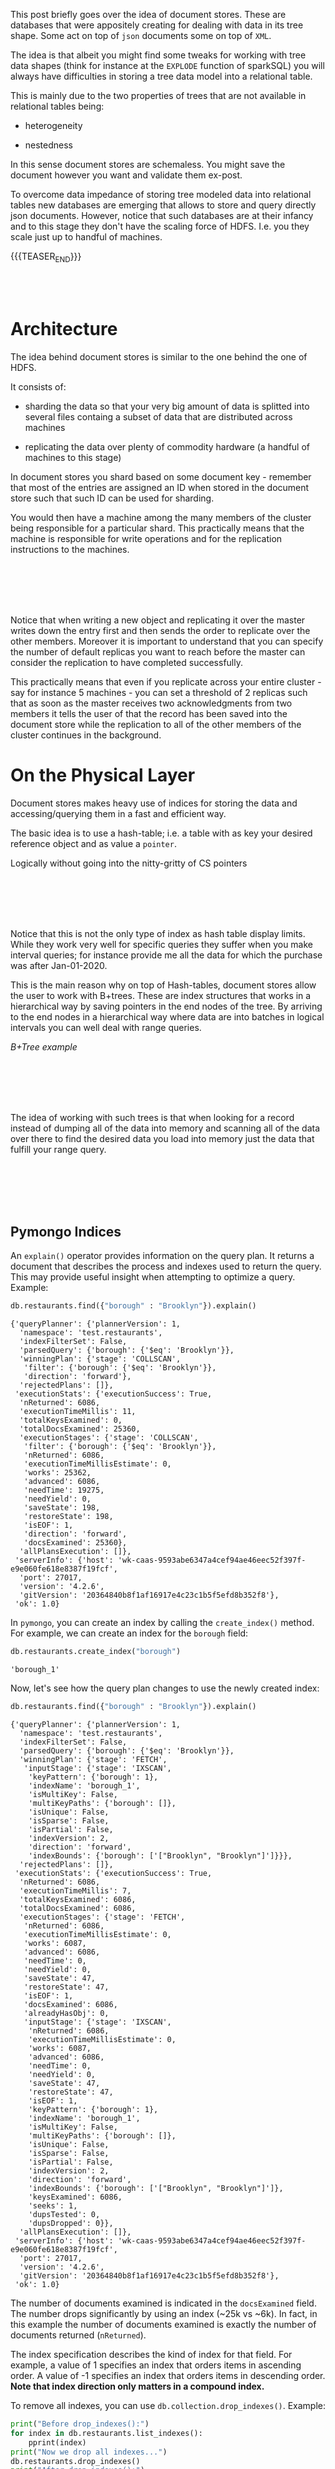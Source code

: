 #+BEGIN_COMMENT
.. title: Document Stores
.. slug: document-stores
.. date: 2020-06-26 17:46:36 UTC+02:00
.. tags: Big Data
.. category: 
.. link: 
.. description: 
.. type: text
#+END_COMMENT


#+begin_export html
<style>
img{
  display: block;
  margin-left: auto;
  margin-right: auto;
}
</style>
#+end_export


This post briefly goes over the idea of document stores. These are
databases that were appositely creating for dealing with data in its
tree shape. Some act on top of =json= documents some on top of =XML=.

The idea is that albeit you might find some tweaks for working with
tree data shapes (think for instance at the ~EXPLODE~ function of
sparkSQL) you will always have difficulties in storing a tree data
model into a relational table.

This is mainly due to the two properties of trees that are not
available in relational tables being:

- heterogeneity

- nestedness

In this sense document stores are schemaless. You might save the
document however you want and validate them ex-post.

To overcome data impedance of storing tree modeled data into
relational tables new databases are emerging that allows to store and
query directly json documents. However, notice that such databases are
at their infancy and to this stage they don't have the scaling force
of HDFS. I.e. you they scale just up to handful of machines.

{{{TEASER_END}}}

#+BEGIN_EXPORT html
<br>
<br>
#+END_EXPORT

* Architecture

The idea behind document stores is similar to the one behind the one
of HDFS. 

It consists of:

- sharding the data so that your very big amount of data is splitted
  into several files containg a subset of data that are distributed
  across machines

- replicating the data over plenty of commodity hardware (a handful of
  machines to this stage) 

In document stores you shard based on some document key - remember
that most of the entries are assigned an ID when stored in the
document store such that such ID can be used for sharding.

You would then have a machine among the many members of the cluster
being responsible for a particular shard. This practically means that
the machine is responsible for write operations and for the
replication instructions to the machines.

#+BEGIN_EXPORT html
<br>
<br>
#+END_EXPORT

#+begin_export html
 <img width="70%" height="100%" src="../../images/Bildschirmfoto_2020-06-26_um_18.34.05.png" class="center">
#+end_export

#+BEGIN_EXPORT html
<br>
<br>
#+END_EXPORT

Notice that when writing a new object and replicating it over the
master writes down the entry first and then sends the order to
replicate over the other members. Moreover it is important to
understand that you can specify the number of default replicas you
want to reach before the master can consider the replication to have
completed successfully. 

This practically means that even if you replicate across your entire
cluster - say for instance 5 machines - you can set a threshold of 2
replicas such that as soon as the master receives two acknowledgments
from two members it tells the user of that the record has been saved
into the document store while the replication to all of the other
members of the cluster continues in the background.


* On the Physical Layer


Document stores makes heavy use of indices for storing the data and
accessing/querying them in a fast and efficient way.

The basic idea is to use a hash-table; i.e. a table with as key your
desired reference object and as value a =pointer=.

Logically without going into the nitty-gritty of CS pointers

#+BEGIN_EXPORT html
<br>
<br>
#+END_EXPORT

#+begin_export html
 <img width="70%" height="100%" src="../../images/Bildschirmfoto_2020-06-26_um_18.54.29.png" class="center">
#+end_export

#+BEGIN_EXPORT html
<br>
<br>
#+END_EXPORT

Notice that this is not the only type of index as hash table display
limits. While they work very well for specific queries they suffer
when you make interval queries; for instance provide me all the data
for which the purchase was after Jan-01-2020.

This is the main reason why on top of Hash-tables, document stores
allow the user to work with B+trees. These are index structures that
works in a hierarchical way by saving pointers in the end nodes of the
tree. By arriving to the end nodes in a hierarchical way where data
are into batches in logical intervals you can well deal with range
queries.

/B+Tree example/

#+BEGIN_EXPORT html
<br>
<br>
#+END_EXPORT

#+begin_export html
 <img width= "60%" height="100%" src="../../images/Bildschirmfoto_2020-06-26_um_21.24.37.png" class="center">
#+end_export

#+BEGIN_EXPORT html
<br>
<br>
#+END_EXPORT

The idea of working with such trees is that when looking for a record
instead of dumping all of the data into memory and scanning all of the
data over there to find the desired data you load into memory just the
data that fulfill your range query.

#+BEGIN_EXPORT html
<br>
<br>
#+END_EXPORT

#+begin_export html
<style>
 {
  box-sizing: border-box;
}

.column {
  float: left;
  width: 50%;
  padding: 0px;
}

/* Clearfix (clear floats) */
.row::after {
  content: "";
  clear: both;
  display: table;
}
</style>

<div class="row">
  <div class="column">
    <img style="width:100%" src="../../images/Bildschirmfoto_2020-06-26_um_21.30.25.png">
  </div>
  <div class="column">
    <img style="width:100%" src="../../images/Bildschirmfoto_2020-06-26_um_21.30.47.png">
  </div>
</div>
#+End_export

#+BEGIN_EXPORT html
<br>
<br>
#+END_EXPORT

** Pymongo Indices

An =explain()= operator provides information on the query plan. It
returns a document that describes the process and indexes used to
return the query. This may provide useful insight when attempting to
optimize a query. Example:

#+NAME: EC86F651-CBF6-48DB-8AC7-E82E59E85D0F
#+BEGIN_SRC python
  db.restaurants.find({"borough" : "Brooklyn"}).explain()
#+END_SRC

#+RESULTS: EC86F651-CBF6-48DB-8AC7-E82E59E85D0F
#+begin_example
{'queryPlanner': {'plannerVersion': 1,
  'namespace': 'test.restaurants',
  'indexFilterSet': False,
  'parsedQuery': {'borough': {'$eq': 'Brooklyn'}},
  'winningPlan': {'stage': 'COLLSCAN',
   'filter': {'borough': {'$eq': 'Brooklyn'}},
   'direction': 'forward'},
  'rejectedPlans': []},
 'executionStats': {'executionSuccess': True,
  'nReturned': 6086,
  'executionTimeMillis': 11,
  'totalKeysExamined': 0,
  'totalDocsExamined': 25360,
  'executionStages': {'stage': 'COLLSCAN',
   'filter': {'borough': {'$eq': 'Brooklyn'}},
   'nReturned': 6086,
   'executionTimeMillisEstimate': 0,
   'works': 25362,
   'advanced': 6086,
   'needTime': 19275,
   'needYield': 0,
   'saveState': 198,
   'restoreState': 198,
   'isEOF': 1,
   'direction': 'forward',
   'docsExamined': 25360},
  'allPlansExecution': []},
 'serverInfo': {'host': 'wk-caas-9593abe6347a4cef94ae46eec52f397f-e9e060fe618e8387f19fcf',
  'port': 27017,
  'version': '4.2.6',
  'gitVersion': '20364840b8f1af16917e4c23c1b5f5efd8b352f8'},
 'ok': 1.0}
#+end_example

In =pymongo=, you can create an index by calling the =create_index()=
method. For example, we can create an index for the =borough= field:

#+NAME: 971F5CCE-564C-4A3F-B1F9-236F6BBB7C23
#+BEGIN_SRC python
  db.restaurants.create_index("borough")
#+END_SRC

#+RESULTS: 971F5CCE-564C-4A3F-B1F9-236F6BBB7C23
: 'borough_1'

Now, let's see how the query plan changes to use the newly created
index:

#+NAME: E56F1B7D-4095-446E-A1BF-C1A80F9668D8
#+BEGIN_SRC python
  db.restaurants.find({"borough" : "Brooklyn"}).explain()
#+END_SRC

#+RESULTS: E56F1B7D-4095-446E-A1BF-C1A80F9668D8
#+begin_example
{'queryPlanner': {'plannerVersion': 1,
  'namespace': 'test.restaurants',
  'indexFilterSet': False,
  'parsedQuery': {'borough': {'$eq': 'Brooklyn'}},
  'winningPlan': {'stage': 'FETCH',
   'inputStage': {'stage': 'IXSCAN',
    'keyPattern': {'borough': 1},
    'indexName': 'borough_1',
    'isMultiKey': False,
    'multiKeyPaths': {'borough': []},
    'isUnique': False,
    'isSparse': False,
    'isPartial': False,
    'indexVersion': 2,
    'direction': 'forward',
    'indexBounds': {'borough': ['["Brooklyn", "Brooklyn"]']}}},
  'rejectedPlans': []},
 'executionStats': {'executionSuccess': True,
  'nReturned': 6086,
  'executionTimeMillis': 7,
  'totalKeysExamined': 6086,
  'totalDocsExamined': 6086,
  'executionStages': {'stage': 'FETCH',
   'nReturned': 6086,
   'executionTimeMillisEstimate': 0,
   'works': 6087,
   'advanced': 6086,
   'needTime': 0,
   'needYield': 0,
   'saveState': 47,
   'restoreState': 47,
   'isEOF': 1,
   'docsExamined': 6086,
   'alreadyHasObj': 0,
   'inputStage': {'stage': 'IXSCAN',
    'nReturned': 6086,
    'executionTimeMillisEstimate': 0,
    'works': 6087,
    'advanced': 6086,
    'needTime': 0,
    'needYield': 0,
    'saveState': 47,
    'restoreState': 47,
    'isEOF': 1,
    'keyPattern': {'borough': 1},
    'indexName': 'borough_1',
    'isMultiKey': False,
    'multiKeyPaths': {'borough': []},
    'isUnique': False,
    'isSparse': False,
    'isPartial': False,
    'indexVersion': 2,
    'direction': 'forward',
    'indexBounds': {'borough': ['["Brooklyn", "Brooklyn"]']},
    'keysExamined': 6086,
    'seeks': 1,
    'dupsTested': 0,
    'dupsDropped': 0}},
  'allPlansExecution': []},
 'serverInfo': {'host': 'wk-caas-9593abe6347a4cef94ae46eec52f397f-e9e060fe618e8387f19fcf',
  'port': 27017,
  'version': '4.2.6',
  'gitVersion': '20364840b8f1af16917e4c23c1b5f5efd8b352f8'},
 'ok': 1.0}
#+end_example

The number of documents examined is indicated in the =docsExamined=
field. The number drops significantly by using an index (~25k vs
~6k). In fact, in this example the number of documents examined is
exactly the number of documents returned (=nReturned=).

The index specification describes the kind of index for that
field. For example, a value of 1 specifies an index that orders items
in ascending order. A value of -1 specifies an index that orders items
in descending order. *Note that index direction only matters in a
compound index.*

To remove all indexes, you can use =db.collection.drop_indexes()=.
Example:

#+NAME: DDA3B0FB-027B-4FAC-9F56-6291505F42B1
#+BEGIN_SRC python
  print("Before drop_indexes():")
  for index in db.restaurants.list_indexes():
      pprint(index)
  print("Now we drop all indexes...")
  db.restaurants.drop_indexes()
  print("After drop_indexes():")
  for index in db.restaurants.list_indexes():
      pprint(index)
#+END_SRC

#+RESULTS: DDA3B0FB-027B-4FAC-9F56-6291505F42B1
#+begin_example
Before drop_indexes():
{'key': SON([('_id', 1)]),
 'name': '_id_',
 'ns': 'test.restaurants',
 'v': 2}
{'key': SON([('cuisine', -1), ('borought', 1)]),
 'name': 'cuisine_-1_borought_1',
 'ns': 'test.restaurants',
 'v': 2}
{'key': SON([('borough', 1)]),
 'name': 'borough_1',
 'ns': 'test.restaurants',
 'v': 2}

Now we drop all indexes...
After drop_indexes():
{'key': SON([('_id', 1)]),
 'name': '_id_',
 'ns': 'test.restaurants',
 'v': 2}
#+end_example

To remove a specific index you can use
=db.collection.drop_index(index_name)=. 

Example:

#+NAME: 09388F82-8683-46C6-8418-C14773A350F8
#+BEGIN_SRC python
print('Create some indexes first...')

## notice that as in the below case when you have two variables you
## index over the index is a compound index being formed by the two
## variables in the end.
db.restaurants.create_index([('cuisine', -1), ('borought', 1)]) ## notice
                                                                ## that
                                                                ## when
                                                                ## indexing
                                                                ## -1
                                                                ## stands
                                                                ## for
                                                                ## DESC
                                                                ## and
                                                                ## 1
                                                                ## for
                                                                ## ASC
index_name = db.restaurants.create_index('address.building')
print('\nNow we have these indexes:')
for index in db.restaurants.list_indexes():
    pprint(index)

print('\nThen drop_index()...')
db.restaurants.drop_index(index_name)
print('\nThe remaining indexes are:')
for index in db.restaurants.list_indexes():
    pprint(index)
#+END_SRC

#+RESULTS: 09388F82-8683-46C6-8418-C14773A350F8
#+begin_example
Create some indexes first...


Now we have these indexes:
{'key': SON([('_id', 1)]),
 'name': '_id_',
 'ns': 'test.restaurants',
 'v': 2}
{'key': SON([('cuisine', -1), ('borought', 1)]),
 'name': 'cuisine_-1_borought_1',
 'ns': 'test.restaurants',
 'v': 2}
{'key': SON([('borough', 1)]),
 'name': 'borough_1',
 'ns': 'test.restaurants',
 'v': 2}
{'key': SON([('address.building', 1)]),
 'name': 'address.building_1',
 'ns': 'test.restaurants',
 'v': 2}

Then drop_index()...

The remaining indexes are:
{'key': SON([('_id', 1)]),
 'name': '_id_',
 'ns': 'test.restaurants',
 'v': 2}
{'key': SON([('cuisine', -1), ('borought', 1)]),
 'name': 'cuisine_-1_borought_1',
 'ns': 'test.restaurants',
 'v': 2}
{'key': SON([('borough', 1)]),
 'name': 'borough_1',
 'ns': 'test.restaurants',
 'v': 2}
#+end_example


* Pymongo Query Syntax and exercises

For the =db.collection.find()= method, you can specify the following
optional fields: 

- a *query filter* to specify which documents to return

- a *query projection* to specify which fields from the matching
  documents to return (the projection limits the amount of data that
  MongoDB returns to the client over the network)

- optionally, a *cursor modifier* to impose limits, skips, and sort
  orders

#+BEGIN_EXPORT html
<br>
<br>
#+END_EXPORT

#+CAPTION: query
[[https://docs.mongodb.com/manual/_images/crud-annotated-mongodb-find.bakedsvg.svg]]

#+BEGIN_EXPORT html
<br>
<br>
#+END_EXPORT

#+NAME: 572FCCA6-3240-41E9-9B42-FF370E05F4B3
#+BEGIN_SRC python
  # Using a query filter
  for doc in db.scientists.find({"Theory": "Particle Physics"}):
      pprint(doc)
#+END_SRC

#+RESULTS: 572FCCA6-3240-41E9-9B42-FF370E05F4B3
: {'Name': {'First': 'Albert', 'Last': 'Einstein'},
:  'Theory': 'Particle Physics',
:  '_id': ObjectId('5ec23ff95943d7fdd2c9e080')}

#+NAME: 2E3B7CB7-7932-4B7B-8935-CF348C492676
#+BEGIN_SRC python
# Using a projection
for doc in db.scientists.find(
        {"Theory": "Particle Physics"},  ## where
        {"Name.Last": 1}):               ## select
    pprint(doc)
#+END_SRC

#+RESULTS: 2E3B7CB7-7932-4B7B-8935-CF348C492676
: {'Name': {'Last': 'Einstein'}, '_id': ObjectId('5ec23ff95943d7fdd2c9e080')}

#+NAME: EFD9DFA6-944F-4C85-8230-C8F793E449C6
#+BEGIN_SRC python
# Using a projection, with "_id" output disabled
for doc in db.scientists.find(
        {"Theory": "Particle Physics"}, ## where
        {"_id": 0, "Name.Last": 1}):    ## select, so 0 you explictly
                                        ## tell not to return the _id
                                        ## key.
    pprint(doc)
#+END_SRC

#+RESULTS: EFD9DFA6-944F-4C85-8230-C8F793E449C6
: {'Name': {'Last': 'Einstein'}}

#+NAME: D18B152F-860A-4A9D-807D-FA10A2CAD676
#+BEGIN_SRC python
  # Insert more documents
  doc_list = [
      {"Name":"Einstein", "Profession":"Physicist"},
      {"Name":"Gödel", "Profession":"Mathematician"},
      {"Name":"Ramanujan", "Profession":"Mathematician"},
      {"Name":"Pythagoras", "Profession":"Mathematician"},
      {"Name":"Turing", "Profession":"Computer Scientist"},
      {"Name":"Church", "Profession":"Computer Scientist"},
      {"Name":"Nash", "Profession":"Economist"},
      {"Name":"Euler", "Profession":"Mathematician"},
      {"Name":"Bohm", "Profession":"Physicist"},
      {"Name":"Galileo", "Profession":"Astrophysicist"},
      {"Name":"Lagrange", "Profession":"Mathematician"},
      {"Name":"Gauss", "Profession":"Mathematician"},
      {"Name":"Thales", "Profession":"Mathematician"}
  ]
  scientists.insert_many(doc_list)
#+END_SRC

#+RESULTS: D18B152F-860A-4A9D-807D-FA10A2CAD676
: <pymongo.results.InsertManyResult at 0x10395a460>

#+NAME: F011326B-E0F3-41E6-BC85-C13F05740252
#+BEGIN_SRC python
# Using cursor modifiers
print("Using sort:")
for doc in scientists.find({"Profession": "Mathematician"}, {"_id": 0, "Name": 1}).sort("Name", 1):
    pprint(doc)

print("Using skip:")
for doc in scientists.find(
        {"Profession": "Mathematician"}, 
        {"_id": 0, "Name": 1}).sort("Name", 1) \  ## notice in sort: 1
                                                  ## = ASC and -1: DSC

                     .skip(1):  ## skip the first result
    pprint(doc)

print("Using limit:")
for doc in scientists.find(
        {"Profession": "Mathematician"}, 
        {"_id": 0, "Name": 1}) \
                     .sort("Name", 1).skip(1).limit(3):  ## skip the
                                                         ## first one
                                                         ## and limit
                                                         ## to the
                                                         ## first
                                                         ## three
                                                         ## results
    pprint(doc)
#+END_SRC

#+RESULTS: F011326B-E0F3-41E6-BC85-C13F05740252
#+begin_example
Using sort:
{'Name': 'Euler'}
{'Name': 'Gauss'}
{'Name': 'Gödel'}
{'Name': 'Lagrange'}
{'Name': 'Pythagoras'}
{'Name': 'Ramanujan'}
{'Name': 'Thales'}

Using skip:
{'Name': 'Gauss'}
{'Name': 'Gödel'}
{'Name': 'Lagrange'}
{'Name': 'Pythagoras'}
{'Name': 'Ramanujan'}
{'Name': 'Thales'}

Using limit:
{'Name': 'Gauss'}
{'Name': 'Gödel'}
{'Name': 'Lagrange'}
#+end_example

#+NAME: 8FF0F8F6-1F30-406F-8FBC-6AE7FEA1EDA0
#+BEGIN_SRC python
# Updating documents

# Adding a new field:
scientists.update_many({"Name": "Einstein"}, 
                       {"$set": {"Century" : "20"}}) ## update the
                                                     ## field when the
                                                     ## matched
                                                     ## occurred.

pprint(scientists.find_one({"Name": "Einstein"}))

# Changing the type of a field:
scientists.update_many(
    {"Name": "Nash"}, 
    {"$set": {"Profession" : ["Mathematician", "Economist"]}}
)
pprint(scientists.find_one({"Name": "Nash"}))
#+END_SRC

#+RESULTS: 8FF0F8F6-1F30-406F-8FBC-6AE7FEA1EDA0
: {'Century': '20',
:  'Name': 'Einstein',
:  'Profession': 'Physicist',
:  '_id': ObjectId('5ec242ce5943d7fdd2c9e083')}

: {'Name': 'Nash',
:  'Profession': ['Mathematician', 'Economist'],
:  '_id': ObjectId('5ec242ce5943d7fdd2c9e089')}

#+NAME: FF480189-EE87-4070-8879-66346033DDE7
#+BEGIN_SRC python
# Matching array elements
for doc in scientists.find({"Profession": "Mathematician"}, ## notice
                                                            ## that
                                                            ## this
                                                            ## also
                                                            ## maps
                                                            ## the
                                                            ## Mathematician
                                                            ## Profession
                                                            ## within
                                                            ## an
                                                            ## array
                           {"_id": 0, "Name": 1, "Profession": 1}) \
                     .sort("Name", 1):
    pprint(doc)
#+END_SRC

#+RESULTS: FF480189-EE87-4070-8879-66346033DDE7
: {'Name': 'Euler', 'Profession': 'Mathematician'}
: {'Name': 'Gauss', 'Profession': 'Mathematician'}
: {'Name': 'Gödel', 'Profession': 'Mathematician'}
: {'Name': 'Lagrange', 'Profession': 'Mathematician'}
: {'Name': 'Nash', 'Profession': ['Mathematician', 'Economist']}
: {'Name': 'Pythagoras', 'Profession': 'Mathematician'}
: {'Name': 'Ramanujan', 'Profession': 'Mathematician'}
: {'Name': 'Thales', 'Profession': 'Mathematician'}

#+NAME: 9EF129E3-4F4D-48E7-947E-86E04A1D4153
#+BEGIN_SRC python
  # Delete documents
  scientists.delete_one({"Profession": "Astrophysicist"})
  scientists.count_documents({"Name": "Galileo"})
#+END_SRC

#+RESULTS: 9EF129E3-4F4D-48E7-947E-86E04A1D4153
: 0

** Exercises

 *1)* All restaurants in borough (a town) "Brooklyn" and cuisine (a
 style of cooking) "Hamburgers".

 #+NAME: 4B0E88F4-2AFE-4B9D-8EA1-31A27BE29677
 #+BEGIN_SRC python
  # insert your query here:
  cursor = db.restaurants.find(
      {"borough": "Brooklyn", # comma = AND
       "cuisine": "Hamburgers"}, ## where
  )
  pprint(cursor[0]) # print the first returned document
 #+END_SRC

 #+RESULTS: 4B0E88F4-2AFE-4B9D-8EA1-31A27BE29677
 #+begin_example
{'_id': ObjectId('5ec1004c701328e839780a37'),
 'address': {'building': '469',
             'coord': [-73.961704, 40.662942],
             'street': 'Flatbush Avenue',
             'zipcode': '11225'},
 'borough': 'Brooklyn',
 'cuisine': 'Hamburgers',
 'grades': [{'date': datetime.datetime(2014, 12, 30, 0, 0),
             'grade': 'A',
             'score': 8},
            {'date': datetime.datetime(2014, 7, 1, 0, 0),
             'grade': 'B',
             'score': 23},
            {'date': datetime.datetime(2013, 4, 30, 0, 0),
             'grade': 'A',
             'score': 12},
            {'date': datetime.datetime(2012, 5, 8, 0, 0),
             'grade': 'A',
             'score': 12}],
 'name': "Wendy'S",
 'restaurant_id': '30112340'}
 #+end_example

 *2)* The number of restaurants in the borough "Brooklyn" and cuisine
 "Hamburgers".

 #+NAME: 2EA4E43E-05C2-4AE2-AD3C-508CD83AA618
 #+BEGIN_SRC python
  # insert your query here:
  db.restaurants.count_documents(
       {"borough": "Brooklyn", # comma = AND
       "cuisine": "Hamburgers"}) ## where)
 #+END_SRC

 #+RESULTS: 2EA4E43E-05C2-4AE2-AD3C-508CD83AA618
 : 102

 *3)* All restaurants with zipcode 11225.

 #+NAME: A7D29759-8F46-43E4-8EF3-2190DB59F9FF
 #+BEGIN_SRC python
  # insert your query here:
  cursor = db.restaurants.find(
      {"address.zipcode": "11225"})
  pprint(cursor[0]) # print the first returned document
 #+END_SRC

 #+RESULTS: A7D29759-8F46-43E4-8EF3-2190DB59F9FF
 #+begin_example
{'_id': ObjectId('5ec1004c701328e839780a37'),
 'address': {'building': '469',
             'coord': [-73.961704, 40.662942],
             'street': 'Flatbush Avenue',
             'zipcode': '11225'},
 'borough': 'Brooklyn',
 'cuisine': 'Hamburgers',
 'grades': [{'date': datetime.datetime(2014, 12, 30, 0, 0),
             'grade': 'A',
             'score': 8},
            {'date': datetime.datetime(2014, 7, 1, 0, 0),
             'grade': 'B',
             'score': 23},
            {'date': datetime.datetime(2013, 4, 30, 0, 0),
             'grade': 'A',
             'score': 12},
            {'date': datetime.datetime(2012, 5, 8, 0, 0),
             'grade': 'A',
             'score': 12}],
 'name': "Wendy'S",
 'restaurant_id': '30112340'}
 #+end_example

 *4)* Names of restaurants with zipcode 11225 that have at least one
 grade "C".

 #+NAME: 17466897-0020-42EF-BAD5-AE9B7B97E7E6
 #+BEGIN_SRC python
# insert your query here:
cursor = db.restaurants.find(
    {
        "address.zipcode" : "11225",
        "grades.grade" : "C"
    }
)
pprint(cursor[0]) # print the first returned document
 #+END_SRC

 #+RESULTS: 17466897-0020-42EF-BAD5-AE9B7B97E7E6
 #+begin_example
{'_id': ObjectId('5ec1004c701328e83978109a'),
 'address': {'building': '967',
             'coord': [-73.9506875, 40.6650304],
             'street': 'Nostrand Avenue',
             'zipcode': '11225'},
 'borough': 'Brooklyn',
 'cuisine': 'Caribbean',
 'grades': [{'date': datetime.datetime(2014, 3, 26, 0, 0),
             'grade': 'A',
             'score': 10},
            {'date': datetime.datetime(2013, 10, 16, 0, 0),
             'grade': 'B',
             'score': 19},
            {'date': datetime.datetime(2013, 3, 5, 0, 0),
             'grade': 'A',
             'score': 7},
            {'date': datetime.datetime(2012, 9, 4, 0, 0),
             'grade': 'A',
             'score': 12},
            {'date': datetime.datetime(2012, 2, 7, 0, 0),
             'grade': 'B',
             'score': 16},
            {'date': datetime.datetime(2011, 11, 4, 0, 0),
             'grade': 'C',
             'score': 17},
            {'date': datetime.datetime(2011, 6, 24, 0, 0),
             'grade': 'C',
             'score': 11},
            {'date': datetime.datetime(2011, 5, 27, 0, 0),
             'grade': 'P',
             'score': 5}],
 'name': "Vee'S Restaurant",
 'restaurant_id': '40536063'}
 #+end_example

 *5)* Names of restaurants with zipcode 11225 that have as first grade
 "C" and as second grade "A".

 #+NAME: 77DF8659-FD7F-47A7-B2C5-1A306037AF3D
 #+begin_src python :results output
cursor = db.restaurants.find(
    {
        "address.zipcode" : "11225",
        "grades.0.grade": "C",
        "grades.1.grade": "A"
    },
    {
    #     "grades.0.grade": 1 ## selection through this syntax does not work for some reason.
        "name" : 1,
        "address.street" : 1
    }
)
pprint(cursor[0]) # print the first returned document
 #+end_src

 #+RESULTS: 77DF8659-FD7F-47A7-B2C5-1A306037AF3D
 : {'_id': ObjectId('5ec1004e701328e839785bc4'),
 :  'address': {'street': 'Flatbush Avenue'},
 :  'name': 'Careta Bar & Restaurant'}

 *6)* Names and streets of restaurants that don't have an "A" grade.

 #+NAME: 0E3F747B-91B9-4C1F-AAB5-36C4F0D6AB6F
 #+BEGIN_SRC python
# insert your query here:
cursor = db.restaurants.find(
    {
        "grades.grade": {
            "$nin": ["A"]}
    },
    {
        "name" : 1,
        "address.street" : 1
    }
)
pprint(cursor[0]) # print the first returned document
 #+END_SRC

 #+RESULTS: 0E3F747B-91B9-4C1F-AAB5-36C4F0D6AB6F
 : {'_id': ObjectId('5ec1004c701328e839780beb'),
 :  'address': {'street': 'Thompson Street'},
 :  'name': 'Tomoe Sushi'}

 *7)* All restaurants with a grade C and a score greater than 50 for
 that grade at the same time.

 *for that grade*

 #+NAME: 46F2EC67-4A07-49AD-B19E-3FAA7B1AC19E
 #+BEGIN_SRC python
# insert your query here:
cursor = db.restaurants.find(
     {
         "grades" : {"$elemMatch" : {
				      "grade" : "C", 
				      "score" : {"$gt" : 50}
				     }
                     }
     }
)
pprint(cursor[0])
## pprint(cursor[5]["grades"][0]["grade"]) # print the first returned document
 #+END_SRC

 #+RESULTS: 46F2EC67-4A07-49AD-B19E-3FAA7B1AC19E
 #+begin_example
{'_id': ObjectId('5ec1004c701328e839780a42'),
 'address': {'building': '1269',
             'coord': [-73.871194, 40.6730975],
             'street': 'Sutter Avenue',
             'zipcode': '11208'},
 'borough': 'Brooklyn',
 'cuisine': 'Chinese',
 'grades': [{'date': datetime.datetime(2014, 9, 16, 0, 0),
             'grade': 'B',
             'score': 21},
            {'date': datetime.datetime(2013, 8, 28, 0, 0),
             'grade': 'A',
             'score': 7},
            {'date': datetime.datetime(2013, 4, 2, 0, 0),
             'grade': 'C',
             'score': 56},
            {'date': datetime.datetime(2012, 8, 15, 0, 0),
             'grade': 'B',
             'score': 27},
            {'date': datetime.datetime(2012, 3, 28, 0, 0),
             'grade': 'B',
             'score': 27}],
 'name': 'May May Kitchen',
 'restaurant_id': '40358429'}
 #+end_example

 *8)* All restaurants with a grade C or a score greater than 50.

 #+NAME: 47199D0B-2BDD-42AD-908A-4042214B962B
 #+BEGIN_SRC python
# insert your query here:
cursor = db.restaurants.find(
    {
        "$or": [
            {"grades.grade" : "C" },
            {"grades.score" : {"$gt": 50}}
        ]
    }
)
pprint(cursor[8]) # print the first returned document
 #+END_SRC

 #+RESULTS: 47199D0B-2BDD-42AD-908A-4042214B962B
 #+begin_example
{'_id': ObjectId('5ec1004c701328e839780a82'),
 'address': {'building': '251',
             'coord': [-73.9775552, 40.7432016],
             'street': 'East   31 Street',
             'zipcode': '10016'},
 'borough': 'Manhattan',
 'cuisine': 'Italian',
 'grades': [{'date': datetime.datetime(2014, 4, 22, 0, 0),
             'grade': 'A',
             'score': 13},
            {'date': datetime.datetime(2013, 6, 19, 0, 0),
             'grade': 'C',
             'score': 32},
            {'date': datetime.datetime(2012, 5, 22, 0, 0),
             'grade': 'A',
             'score': 12}],
 'name': 'Marchis Restaurant',
 'restaurant_id': '40364668'}
 #+end_example

 *9)* All restaurants that have only A grades.


 #+NAME: A87AC879-239A-476F-B8BF-5D0FAA419C4F
 #+begin_src python :results output
import string
 #+end_src

 #+RESULTS: A87AC879-239A-476F-B8BF-5D0FAA419C4F


 #+NAME: 57F132DF-6C48-4834-B62F-51A666F1843C
 #+BEGIN_SRC python
# insert your query here:
cursor = db.restaurants.find(
    {
        "grades.grade": {"$nin": list(string.ascii_uppercase)[1:]}
        # "$or": 
        # [
        #     {: {}}
        # ]
    }
)
pprint(cursor[0]) # print the first returned document
 #+END_SRC

 #+RESULTS: 57F132DF-6C48-4834-B62F-51A666F1843C
 #+begin_example
{'_id': ObjectId('5ec1004c701328e839780a38'),
 'address': {'building': '351',
             'coord': [-73.98513559999999, 40.7676919],
             'street': 'West   57 Street',
             'zipcode': '10019'},
 'borough': 'Manhattan',
 'cuisine': 'Irish',
 'grades': [{'date': datetime.datetime(2014, 9, 6, 0, 0),
             'grade': 'A',
             'score': 2},
            {'date': datetime.datetime(2013, 7, 22, 0, 0),
             'grade': 'A',
             'score': 11},
            {'date': datetime.datetime(2012, 7, 31, 0, 0),
             'grade': 'A',
             'score': 12},
            {'date': datetime.datetime(2011, 12, 29, 0, 0),
             'grade': 'A',
             'score': 12}],
 'name': 'Dj Reynolds Pub And Restaurant',
 'restaurant_id': '30191841'}
 #+end_example
